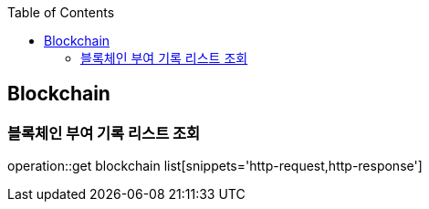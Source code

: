 :doctype: book
:icons: font
:source-highlighter: highlightjs
:toc: left
:toclevels: 4

== Blockchain
=== 블록체인 부여 기록 리스트 조회
operation::get blockchain list[snippets='http-request,http-response']

